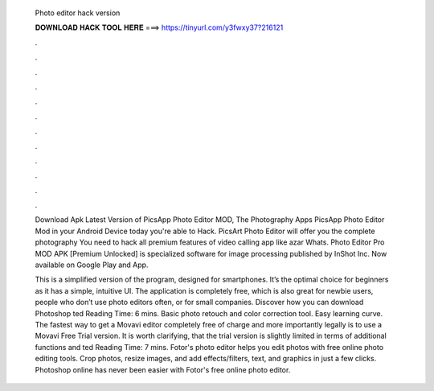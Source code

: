   Photo editor hack version
  
  
  
  𝐃𝐎𝐖𝐍𝐋𝐎𝐀𝐃 𝐇𝐀𝐂𝐊 𝐓𝐎𝐎𝐋 𝐇𝐄𝐑𝐄 ===> https://tinyurl.com/y3fwxy37?216121
  
  
  
  .
  
  
  
  .
  
  
  
  .
  
  
  
  .
  
  
  
  .
  
  
  
  .
  
  
  
  .
  
  
  
  .
  
  
  
  .
  
  
  
  .
  
  
  
  .
  
  
  
  .
  
  Download Apk Latest Version of PicsApp Photo Editor MOD, The Photography Apps PicsApp Photo Editor Mod in your Android Device today you're able to Hack. PicsArt Photo Editor will offer you the complete photography You need to hack all premium features of video calling app like azar Whats. Photo Editor Pro MOD APK [Premium Unlocked] is specialized software for image processing published by InShot Inc. Now available on Google Play and App.
  
  This is a simplified version of the program, designed for smartphones. It’s the optimal choice for beginners as it has a simple, intuitive UI. The application is completely free, which is also great for newbie users, people who don’t use photo editors often, or for small companies. Discover how you can download Photoshop ted Reading Time: 6 mins. Basic photo retouch and color correction tool. Easy learning curve. The fastest way to get a Movavi editor completely free of charge and more importantly legally is to use a Movavi Free Trial version. It is worth clarifying, that the trial version is slightly limited in terms of additional functions and ted Reading Time: 7 mins. Fotor's photo editor helps you edit photos with free online photo editing tools. Crop photos, resize images, and add effects/filters, text, and graphics in just a few clicks. Photoshop online has never been easier with Fotor's free online photo editor.
